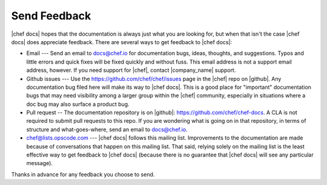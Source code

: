 =====================================================
Send Feedback
=====================================================
|chef docs| hopes that the documentation is always just what you are looking for, but when that isn't the case |chef docs| does appreciate feedback. There are several ways to get feedback to |chef docs|:

* Email --- Send an email to docs@chef.io for documentation bugs, ideas, thoughts, and suggestions. Typos and little errors and quick fixes will be fixed quickly and without fuss. This email address is not a support email address, however. If you need support for |chef|, contact |company_name| support.
* Github issues --- Use the https://github.com/chef/chef/issues page in the |chef| repo on |github|. Any documentation bug filed here will make its way to |chef docs|. This is a good place for "important" documentation bugs that may need visibility among a larger group within the |chef| community, especially in situations where a doc bug may also surface a product bug.
* Pull request -- The documentation repository is on |github|: https://github.com/chef/chef-docs. A CLA is not required to submit pull requests to this repo. If you are wondering what is going on in that repository, in terms of structure and what-goes-where, send an email to docs@chef.io.
* chef@lists.opscode.com --- |chef docs| follows this mailing list. Improvements to the documentation are made because of conversations that happen on this mailing list. That said, relying solely on the mailing list is the least effective way to get feedback to |chef docs| (because there is no guarantee that |chef docs| will see any particular message).

Thanks in advance for any feedback you choose to send.

